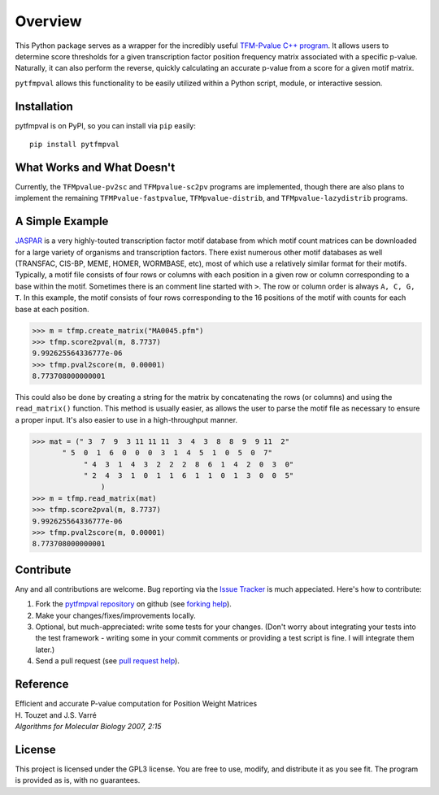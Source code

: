 Overview
===========

.. image:: https://travis-ci.org/j-andrews7/pytfmpval.png?branch=master
    :target: https://travis-ci.org/j-andrews7/pytfmpval

.. image:: https://badge.fury.io/py/pytfmpval.svg?style=flat
    :target: http://badge.fury.io/py/pytfmpval

.. image:: https://readthedocs.org/projects/pytfmpval/badge/?version=latest
    :target: http://pytfmpval.readthedocs.io/en/latest/?badge=latest
    :alt: Documentation Status

This Python package serves as a wrapper for the incredibly useful `TFM-Pvalue C++ program <http://bioinfo.lifl.fr/tfm-pvalue/tfm-pvalue.php>`_. It allows users to determine score thresholds for a given transcription factor position frequency matrix associated with a specific p-value. Naturally, it can also perform the reverse, quickly calculating an accurate p-value from a score for a given motif matrix.

``pytfmpval`` allows this functionality to be easily utilized within a Python script, module, or interactive session.


Installation
---------------

pytfmpval is on PyPI, so you can install via ``pip`` easily::

    pip install pytfmpval


What Works and What Doesn't
-------------------------------

Currently, the ``TFMpvalue-pv2sc`` and ``TFMpvalue-sc2pv`` programs are implemented, though there are also plans to implement the remaining ``TFMPvalue-fastpvalue``, ``TFMpvalue-distrib``, and ``TFMpvalue-lazydistrib`` programs. 



A Simple Example
--------------------------

`JASPAR <http://jaspar.genereg.net>`_ is a very highly-touted transcription factor motif database from which motif count matrices can be downloaded for a large variety of organisms and transcription factors. There exist numerous other motif databases as well (TRANSFAC, CIS-BP, MEME, HOMER, WORMBASE, etc), most of which use a relatively similar format for their motifs. Typically, a motif file consists of four rows or columns with each position in a given row or column corresponding to a base within the motif. Sometimes there is an comment line started with ``>``. The row or column order is always ``A, C, G, T``. In this example, the motif consists of four rows corresponding to the 16 positions of the motif with counts for each base at each position.

>>> m = tfmp.create_matrix("MA0045.pfm")
>>> tfmp.score2pval(m, 8.7737)
9.992625564336777e-06
>>> tfmp.pval2score(m, 0.00001)
8.773708000000001

This could also be done by creating a string for the matrix by concatenating the rows (or columns) and using the ``read_matrix()`` function. This method is usually easier, as allows the user to parse the motif file as necessary to ensure a proper input. It's also easier to use in a high-throughput manner.

>>> mat = (" 3  7  9  3 11 11 11  3  4  3  8  8  9  9 11  2" 
       " 5  0  1  6  0  0  0  3  1  4  5  1  0  5  0  7"  
	    " 4  3  1  4  3  2  2  2  8  6  1  4  2  0  3  0" 
	    " 2  4  3  1  0  1  1  6  1  1  0  1  3  0  0  5"
		)
>>> m = tfmp.read_matrix(mat)
>>> tfmp.score2pval(m, 8.7737)
9.992625564336777e-06
>>> tfmp.pval2score(m, 0.00001)
8.773708000000001


Contribute
---------------

Any and all contributions are welcome. Bug reporting via the `Issue Tracker <github.com/j-andrews7/pytfmpval/issues>`_ is much appeciated. Here's how to contribute:

1. Fork the `pytfmpval repository <https://github.com/j-andrews7/pytfmpval>`_ on github (see `forking help <https://help.github.com/articles/fork-a-repo/>`_).

2. Make your changes/fixes/improvements locally.

3. Optional, but much-appreciated: write some tests for your changes. (Don't worry about integrating your tests into the test framework - writing some in your commit comments or providing a test script is fine. I will integrate them later.)

4. Send a pull request (see `pull request help <https://help.github.com/articles/about-pull-requests/>`_).


Reference
--------------

| Efficient and accurate P-value computation for Position Weight Matrices
| H. Touzet and J.S. Varré
| *Algorithms for Molecular Biology 2007, 2:15*

License
-----------

This project is licensed under the GPL3 license. You are free to use, modify, and distribute it as you see fit. The program is provided as is, with no guarantees.